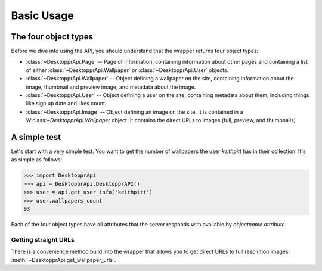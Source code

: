 Basic Usage
***********
The four object types
=====================
Before we dive into using the API, you should understand that the wrapper returns four object types:


* :class:`~DesktopprApi.Page` -- Page of information, containing information about other pages and containing a list of either :class:`~DesktopprApi.Wallpaper` or :class:`~DesktopprApi.User` objects.
* :class:`~DesktopprApi.Wallpaper` -- Object defining a wallpaper on the site, containing information about the image, thumbnail and preview image, and metadata about the image.
* :class:`~DesktopprApi.User` -- Object defining a user on the site, containing metadata about them, including things like sign up date and likes count.
* :class:`~DesktopprApi.Image` -- Object defining an image on the site. It is contained in a W:class:`~DesktopprApi.Wallpaper` object. It contains the direct URLs to images (full, preview, and thumbnails)
  
A simple test
=============

Let's start with a very simple test. You want to get the number of wallpapers the user *keithpitt* has in their collection. It's as simple as follows:

.. code-block:: python

	>>> import DesktopprApi
	>>> api = DesktopprApi.DesktopprAPI()
	>>> user = api.get_user_info('keithpitt')
	>>> user.wallpapers_count
	93

Each of the four object types have all attributes that the server responds with available by *objectname.attribute*.

Getting straight URLs
+++++++++++++++++++++

There is a convenience method build into the wrapper that allows you to get direct URLs to full resolution images: :meth:`~DesktopprApi.get_wallpaper_urls`.